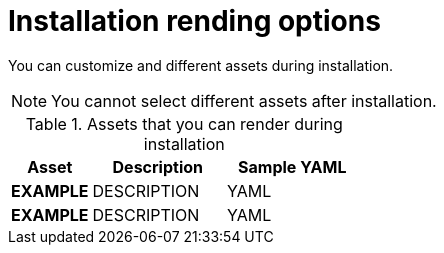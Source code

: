 // Module included in the following assemblies:
//
// * installation/installing-customizations-cloud.adoc

[id='installation-render-options_{context}']
= Installation rending options

You can customize and different assets during installation.

[NOTE]
====
You cannot select different assets after installation.
====

.Assets that you can render during installation
[cols=".^3,.^5,.^5",options="header"]
|====
|Asset|Description|Sample YAML

|*EXAMPLE*
|DESCRIPTION
|YAML

|*EXAMPLE*
|DESCRIPTION
|YAML
|====
